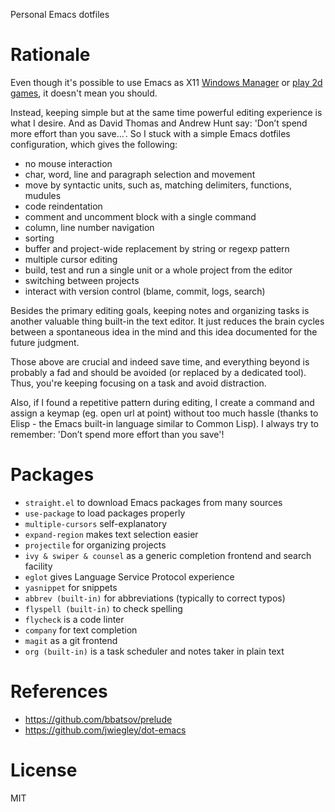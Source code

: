 Personal Emacs dotfiles

* Rationale

Even though it's possible to use Emacs as X11 [[https://github.com/ch11ng/exwm][Windows Manager]] or [[https://elpa.gnu.org/packages/slime-volleyball.html][play 2d games]],
it doesn't mean you should.

Instead, keeping simple but at the same time powerful editing experience is what
I desire. And as David Thomas and Andrew Hunt say: 'Don’t spend more effort than
you save...'. So I stuck with a simple Emacs dotfiles configuration, which gives
the following:

- no mouse interaction
- char, word, line and paragraph selection and movement
- move by syntactic units, such as, matching delimiters, functions, mudules
- code reindentation
- comment and uncomment block with a single command
- column, line number navigation
- sorting
- buffer and project-wide replacement by string or regexp pattern
- multiple cursor editing
- build, test and run a single unit or a whole project from the editor
- switching between projects
- interact with version control (blame, commit, logs, search)

Besides the primary editing goals, keeping notes and organizing tasks is another
valuable thing built-in the text editor. It just reduces the brain cycles
between a spontaneous idea in the mind and this idea documented for the future
judgment.

Those above are crucial and indeed save time, and everything beyond is probably
a fad and should be avoided (or replaced by a dedicated tool). Thus, you're
keeping focusing on a task and avoid distraction.

Also, if I found a repetitive pattern during editing, I create a command and
assign a keymap (eg. open url at point) without too much hassle (thanks to
Elisp - the Emacs built-in language similar to Common Lisp). I always try to
remember: 'Don’t spend more effort than you save'!

* Packages

- ~straight.el~ to download Emacs packages from many sources
- ~use-package~ to load packages properly
- ~multiple-cursors~ self-explanatory
- ~expand-region~ makes text selection easier
- ~projectile~ for organizing projects
- ~ivy & swiper & counsel~ as a generic completion frontend and search facility
- ~eglot~ gives Language Service Protocol experience
- ~yasnippet~ for snippets
- ~abbrev (built-in)~  for abbreviations (typically to correct typos)
- ~flyspell (built-in)~ to check spelling
- ~flycheck~ is a code linter
- ~company~ for text completion
- ~magit~ as a git frontend
- ~org (built-in)~ is a task scheduler and notes taker in plain text

* References

- https://github.com/bbatsov/prelude
- https://github.com/jwiegley/dot-emacs

* License

MIT
